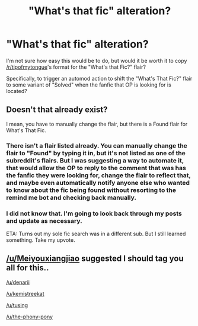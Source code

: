 #+TITLE: "What's that fic" alteration?

* "What's that fic" alteration?
:PROPERTIES:
:Author: Vercalos
:Score: 30
:DateUnix: 1591934523.0
:DateShort: 2020-Jun-12
:FlairText: Meta
:END:
I'm not sure how easy this would be to do, but would it be worth it to copy [[/r/tipofmytongue]]'s format for the "What's that Fic?" flair?

Specifically, to trigger an automod action to shift the "What's That Fic?" flair to some variant of "Solved" when the fanfic that OP is looking for is located?


** Doesn't that already exist?

I mean, you have to manually change the flair, but there is a Found flair for What's That Fic.
:PROPERTIES:
:Author: Sefera17
:Score: 7
:DateUnix: 1591938124.0
:DateShort: 2020-Jun-12
:END:

*** There isn't a flair listed already. You can manually change the flair to "Found" by typing it in, but it's not listed as one of the subreddit's flairs. But I was suggesting a way to automate it, that would allow the OP to reply to the comment that was has the fanfic they were looking for, change the flair to reflect that, and maybe even automatically notify anyone else who wanted to know about the fic being found without resorting to the remind me bot and checking back manually.
:PROPERTIES:
:Author: Vercalos
:Score: 11
:DateUnix: 1591941013.0
:DateShort: 2020-Jun-12
:END:


*** I did not know that. I'm going to look back through my posts and update as necessary.

ETA: Turns out my sole fic search was in a different sub. But I still learned something. Take my upvote.
:PROPERTIES:
:Author: JennaSayquah
:Score: 3
:DateUnix: 1591940482.0
:DateShort: 2020-Jun-12
:END:


** [[/u/Meiyouxiangjiao]] suggested I should tag you all for this..

[[/u/denarii]]

[[/u/kemistreekat]]

[[/u/tusing]]

[[/u/the-phony-pony]]
:PROPERTIES:
:Author: Vercalos
:Score: 1
:DateUnix: 1593676878.0
:DateShort: 2020-Jul-02
:END:
